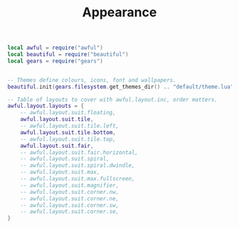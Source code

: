 #+TITLE:Appearance
#+PROPERTY: header-args:lua :tangle ~/.config/awesome/appearance.lua

#+begin_src lua
  local awful = require("awful")
  local beautiful = require("beautiful")
  local gears = require("gears")
#+end_src

#+begin_src lua
    
  -- Themes define colours, icons, font and wallpapers.
  beautiful.init(gears.filesystem.get_themes_dir() .. "default/theme.lua")
  
  -- Table of layouts to cover with awful.layout.inc, order matters.
  awful.layout.layouts = {
      -- awful.layout.suit.floating,
      awful.layout.suit.tile,
      -- awful.layout.suit.tile.left,
      awful.layout.suit.tile.bottom,
      -- awful.layout.suit.tile.top,
      awful.layout.suit.fair,
      -- awful.layout.suit.fair.horizontal,
      -- awful.layout.suit.spiral,
      -- awful.layout.suit.spiral.dwindle,
      -- awful.layout.suit.max,
      -- awful.layout.suit.max.fullscreen,
      -- awful.layout.suit.magnifier,
      -- awful.layout.suit.corner.nw,
      -- awful.layout.suit.corner.ne,
      -- awful.layout.suit.corner.sw,
      -- awful.layout.suit.corner.se,
  }

#+end_src
